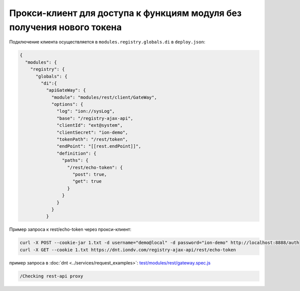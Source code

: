 Прокси-клиент для доступа к функциям модуля без получения нового токена
-----------------------------------------------------------------------

Подключение клиента осуществляется в ``modules.registry.globals.di`` в ``deploy.json``\ :

.. code-block:: js

   {
     "modules": {
       "registry": {
         "globals": {
           "di":{
             "apiGateWay": {
               "module": "modules/rest/client/GateWay",
               "options": {
                 "log": "ion://sysLog",
                 "base": "/registry-ajax-api",
                 "clientId": "ext@system",
                 "clientSecret": "ion-demo",
                 "tokenPath": "/rest/token",
                 "endPoint": "[[rest.endPoint]]",
                 "definition": {
                   "paths": {
                     "/rest/echo-token": {
                       "post": true,
                       "get": true
                     }
                   }
                 }
               }
             }

Пример запроса к rest/echo-token через прокси-клиент:

.. code-block:: bash

   curl -X POST --cookie-jar 1.txt -d username="demo@local" -d password="ion-demo" http://localhost:8888/auth
   curl -X GET --cookie 1.txt https://dnt.iondv.com/registry-ajax-api/rest/echo-token

пример запроса в :doc:`dnt <../services/request_examples>`:
`test/modules/rest/gateway.spec.js <https://github.com/iondv/develop-and-test/test/modules/rest/gateway.spec.js>`_

.. code-block:: text

    /Checking rest-api proxy
